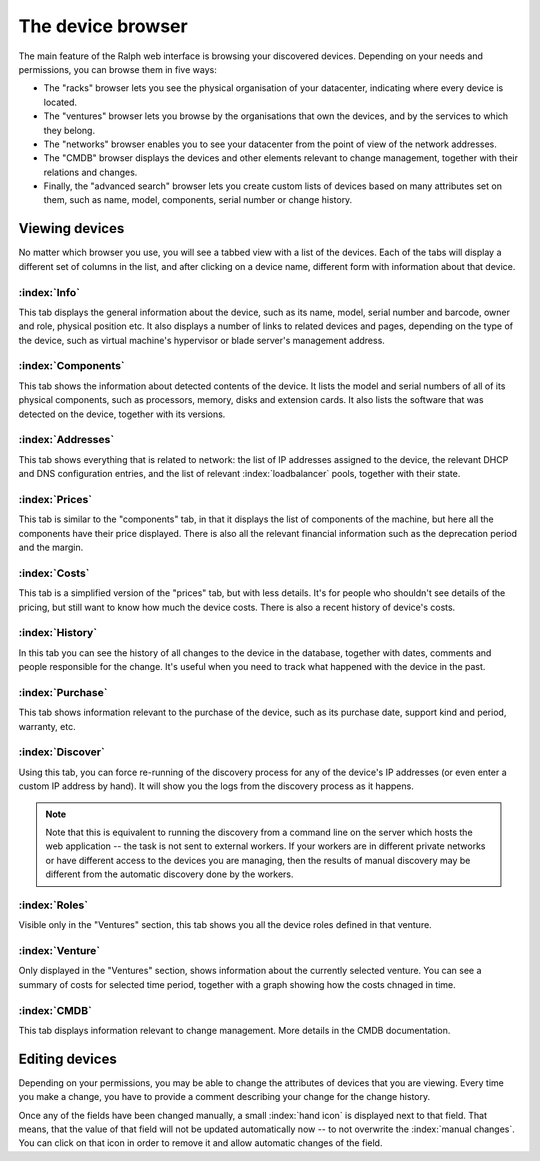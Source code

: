 The device browser
==================

The main feature of the Ralph web interface is browsing your discovered devices.
Depending on your needs and permissions, you can browse them in five ways:

* The "racks" browser lets you see the physical organisation of your
  datacenter, indicating where every device is located.
* The "ventures" browser lets you browse by the organisations that own
  the devices, and by the services to which they belong.
* The "networks" browser enables you to see your datacenter from the
  point of view of the network addresses.
* The "CMDB" browser displays the devices and other elements relevant to
  change management, together with their relations and changes.
* Finally, the "advanced search" browser lets you create custom lists of
  devices based on many attributes set on them, such as name, model,
  components, serial number or change history.

Viewing devices
***************

No matter which browser you use, you will see a tabbed view with a list of the
devices. Each of the tabs will display a different set of columns in the list,
and after clicking on a device name, different form with information about that
device.

:index:`Info`
-------------

This tab displays the general information about the device, such as its name,
model, serial number and barcode, owner and role, physical position etc. It
also displays a number of links to related devices and pages, depending on the
type of the device, such as virtual machine's hypervisor or blade server's
management address.

:index:`Components`
-------------------

This tab shows the information about detected contents of the device.
It lists the model and serial numbers of all of its physical components,
such as processors, memory, disks and extension cards. It also lists the
software that was detected on the device, together with its versions.


:index:`Addresses`
------------------

This tab shows everything that is related to network: the list of IP addresses
assigned to the device, the relevant DHCP and DNS configuration entries, and
the list of relevant :index:`loadbalancer` pools, together with their state.

:index:`Prices`
---------------

This tab is similar to the "components" tab, in that it displays the list of
components of the machine, but here all the components have their price
displayed. There is also all the relevant financial information such as the
deprecation period and the margin.


:index:`Costs`
--------------

This tab is a simplified version of the "prices" tab, but with less details.
It's for people who shouldn't see details of the pricing, but still want to
know how much the device costs.  There is also a recent history of device's
costs.

:index:`History`
----------------

In this tab you can see the history of all changes to the device in the
database, together with dates, comments and people responsible for the change.
It's useful when you need to track what happened with the device in the past.

:index:`Purchase`
-----------------

This tab shows information relevant to the purchase of the device, such as
its purchase date, support kind and period, warranty, etc.

:index:`Discover`
-----------------

Using this tab, you can force re-running of the discovery process for any of
the device's IP addresses (or even enter a custom IP address by hand). It will
show you the logs from the discovery process as it happens.

.. Note::
    Note that this is equivalent to running the discovery from a command line
    on the server which hosts the web application -- the task is not sent to
    external workers. If your workers are in different private networks or have
    different access to the devices you are managing, then the results of
    manual discovery may be different from the automatic discovery done by the
    workers.

:index:`Roles`
--------------

Visible only in the "Ventures" section, this tab shows you all the device roles
defined in that venture.

:index:`Venture`
----------------

Only displayed in the "Ventures" section, shows information about the currently
selected venture. You can see a summary of costs for selected time period,
together with a graph showing how the costs chnaged in time.


:index:`CMDB`
-------------

This tab displays information relevant to change management. More details in the
CMDB documentation.


Editing devices
***************

Depending on your permissions, you may be able to change the attributes of
devices that you are viewing. Every time you make a change, you have to
provide a comment describing your change for the change history.

Once any of the fields have been changed manually, a small :index:`hand icon`
is displayed next to that field. That means, that the value of that field will
not be updated automatically now -- to not overwrite the :index:`manual
changes`.  You can click on that icon in order to remove it and allow automatic
changes of the field.

